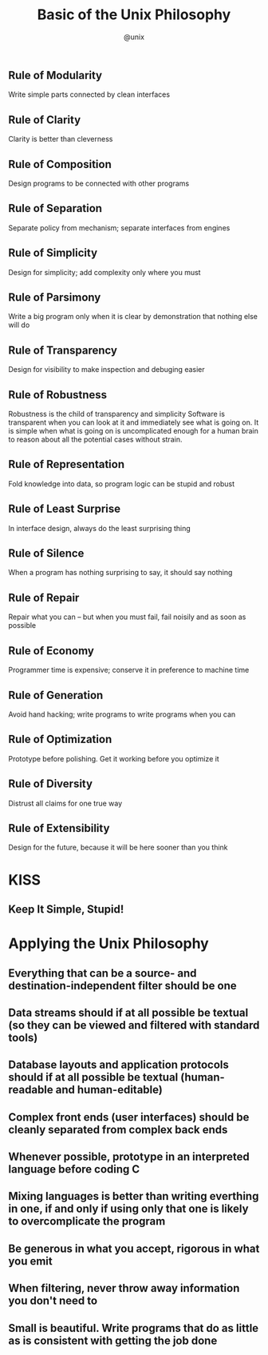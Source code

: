 #+TITLE: Basic of the Unix Philosophy
#+AUTHOR: @unix
#+EMAIL: p@ctriple.cn

** Rule of Modularity

Write simple parts connected by clean interfaces

** Rule of Clarity

Clarity is better than cleverness

** Rule of Composition

Design programs to be connected with other programs

** Rule of Separation

Separate policy from mechanism; separate interfaces from engines

** Rule of Simplicity

Design for simplicity; add complexity only where you must

** Rule of Parsimony

Write a big program only when it is clear by demonstration that nothing else
will do

** Rule of Transparency

Design for visibility to make inspection and debuging easier

** Rule of Robustness

Robustness is the child of transparency and simplicity
Software is transparent when you can look at it and immediately see what
is going on. It is simple when what is going on is uncomplicated enough
for a human brain to reason about all the potential cases without strain.

** Rule of Representation

Fold knowledge into data, so program logic can be stupid and robust

** Rule of Least Surprise

In interface design, always do the least surprising thing

** Rule of Silence

When a program has nothing surprising to say, it should say nothing

** Rule of Repair

Repair what you can -- but when you must fail, fail noisily and as soon as
possible

** Rule of Economy

Programmer time is expensive; conserve it in preference to machine time

** Rule of Generation

Avoid hand hacking; write programs to write programs when you can

** Rule of Optimization

Prototype before polishing. Get it working before you optimize it

** Rule of Diversity

Distrust all claims for one true way

** Rule of Extensibility

Design for the future, because it will be here sooner than you think

* KISS

** Keep It Simple, Stupid!

* Applying the Unix Philosophy

** Everything that can be a source- and destination-independent filter should be one
** Data streams should if at all possible be textual (so they can be viewed and filtered with standard tools)
** Database layouts and application protocols should if at all possible be textual (human-readable and human-editable)
** Complex front ends (user interfaces) should be cleanly separated from complex back ends
** Whenever possible, prototype in an interpreted language before coding C
** Mixing languages is better than writing everthing in one, if and only if using only that one is likely to overcomplicate the program
** Be generous in what you accept, rigorous in what you emit
** When filtering, never throw away information you don't need to
** Small is beautiful. Write programs that do as little as is consistent with getting the job done
